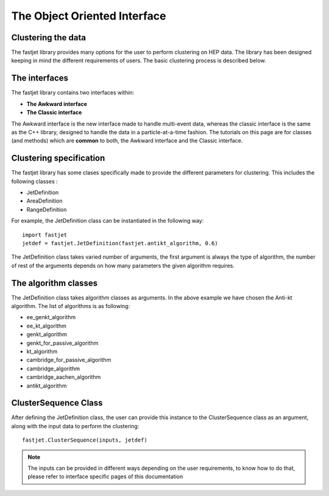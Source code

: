 The Object Oriented Interface
==============================

Clustering the data
--------------------

The fastjet library provides many options for the user to perform clustering on HEP data. The library has been designed keeping in mind the different requirements of users. The basic clustering process is described below.


The interfaces
---------------
The fastjet library contains two interfaces within:

* **The Awkward interface**
* **The Classic interface**

The Awkward interface is the new interface made to handle multi-event data, whereas the classic interface is the same as the C++ library, designed to handle the data in a particle-at-a-time fashion. The tutorials on this page are for classes (and methods) which are **common** to both, the Awkward interface and the Classic interface.

Clustering specification
-------------------------

The fastjet library has some clases specifically made to provide the different parameters for clustering. This includes the following classes :

* JetDefinition
* AreaDefinition
* RangeDefinition

For example, the JetDefinition class can be instantiated in the following way: ::

	import fastjet
	jetdef = fastjet.JetDefinition(fastjet.antikt_algorithm, 0.6)

The JetDefinition class takes varied number of arguments, the first argument is always the type of algorithm, the number of rest of the arguments depends on how many parameters the given algorithm requires.

The algorithm classes
----------------------
The JetDefinition class takes algorithm classes as arguments. In the above example we have chosen the Anti-kt algorithm. The list of algorithms is as following:

* ee_genkt_algorithm
* ee_kt_algorithm
* genkt_algorithm
* genkt_for_passive_algorithm
* kt_algorithm
* cambridge_for_passive_algorithm
* cambridge_algorithm
* cambridge_aachen_algorithm
* antikt_algorithm

ClusterSequence Class
----------------------

After defining the JetDefinition class, the user can provide this instance to the ClusterSequence class as an argument, along with the input data to perform the clustering: ::

	fastjet.ClusterSequence(inputs, jetdef)

.. note::
   The inputs can be provided in different ways depending on the user requirements, to know how to do that, please refer to interface specific pages of this documentation
